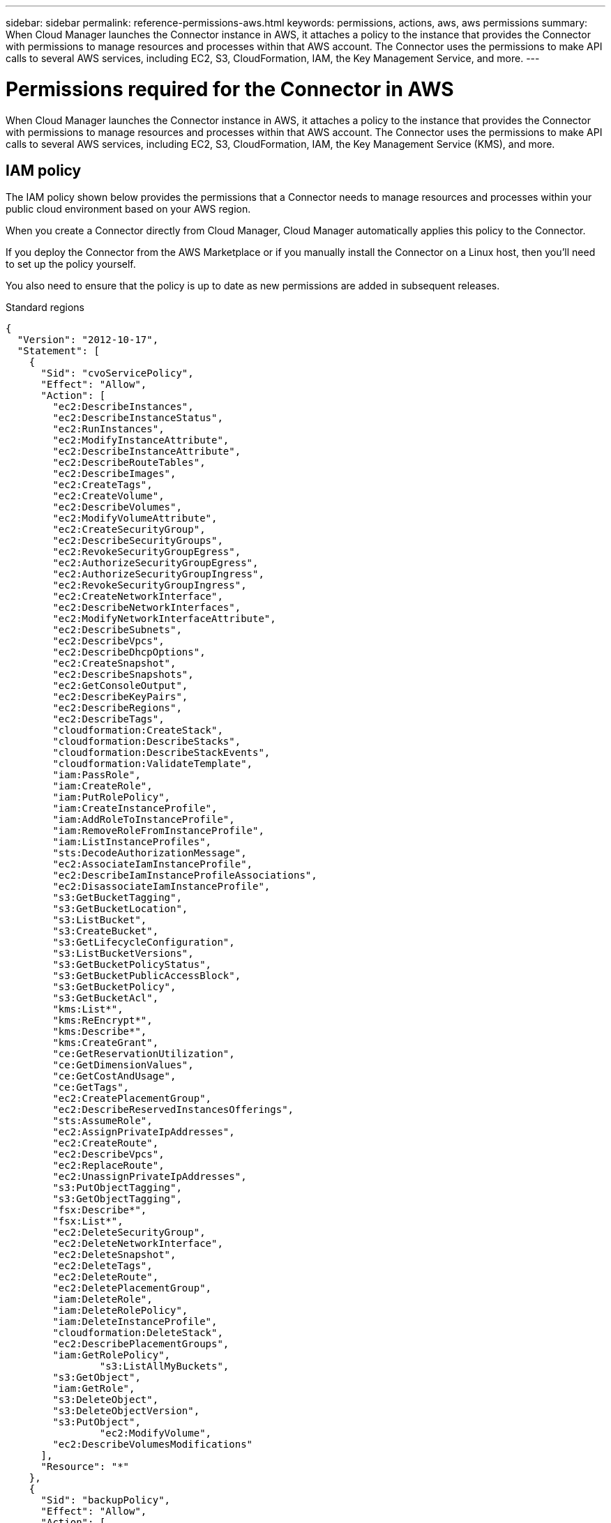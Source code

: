 ---
sidebar: sidebar
permalink: reference-permissions-aws.html
keywords: permissions, actions, aws, aws permissions
summary: When Cloud Manager launches the Connector instance in AWS, it attaches a policy to the instance that provides the Connector with permissions to manage resources and processes within that AWS account. The Connector uses the permissions to make API calls to several AWS services, including EC2, S3, CloudFormation, IAM, the Key Management Service, and more.
---

= Permissions required for the Connector in AWS
:hardbreaks:
:nofooter:
:icons: font
:linkattrs:
:imagesdir: ./media/

[.lead]
When Cloud Manager launches the Connector instance in AWS, it attaches a policy to the instance that provides the Connector with permissions to manage resources and processes within that AWS account. The Connector uses the permissions to make API calls to several AWS services, including EC2, S3, CloudFormation, IAM, the Key Management Service (KMS), and more.

== IAM policy

The IAM policy shown below provides the permissions that a Connector needs to manage resources and processes within your public cloud environment based on your AWS region.

When you create a Connector directly from Cloud Manager, Cloud Manager automatically applies this policy to the Connector.

If you deploy the Connector from the AWS Marketplace or if you manually install the Connector on a Linux host, then you'll need to set up the policy yourself.

You also need to ensure that the policy is up to date as new permissions are added in subsequent releases.

// start tabbed area
[role="tabbed-block"]
====
.Standard regions
--
[source,json]
{
  "Version": "2012-10-17",
  "Statement": [
    {
      "Sid": "cvoServicePolicy",
      "Effect": "Allow",
      "Action": [
        "ec2:DescribeInstances",
        "ec2:DescribeInstanceStatus",
        "ec2:RunInstances",
        "ec2:ModifyInstanceAttribute",
        "ec2:DescribeInstanceAttribute",
        "ec2:DescribeRouteTables",
        "ec2:DescribeImages",
        "ec2:CreateTags",
        "ec2:CreateVolume",
        "ec2:DescribeVolumes",
        "ec2:ModifyVolumeAttribute",
        "ec2:CreateSecurityGroup",
        "ec2:DescribeSecurityGroups",
        "ec2:RevokeSecurityGroupEgress",
        "ec2:AuthorizeSecurityGroupEgress",
        "ec2:AuthorizeSecurityGroupIngress",
        "ec2:RevokeSecurityGroupIngress",
        "ec2:CreateNetworkInterface",
        "ec2:DescribeNetworkInterfaces",
        "ec2:ModifyNetworkInterfaceAttribute",
        "ec2:DescribeSubnets",
        "ec2:DescribeVpcs",
        "ec2:DescribeDhcpOptions",
        "ec2:CreateSnapshot",
        "ec2:DescribeSnapshots",
        "ec2:GetConsoleOutput",
        "ec2:DescribeKeyPairs",
        "ec2:DescribeRegions",
        "ec2:DescribeTags",
        "cloudformation:CreateStack",
        "cloudformation:DescribeStacks",
        "cloudformation:DescribeStackEvents",
        "cloudformation:ValidateTemplate",
        "iam:PassRole",
        "iam:CreateRole",
        "iam:PutRolePolicy",
        "iam:CreateInstanceProfile",
        "iam:AddRoleToInstanceProfile",
        "iam:RemoveRoleFromInstanceProfile",
        "iam:ListInstanceProfiles",
        "sts:DecodeAuthorizationMessage",
        "ec2:AssociateIamInstanceProfile",
        "ec2:DescribeIamInstanceProfileAssociations",
        "ec2:DisassociateIamInstanceProfile",
        "s3:GetBucketTagging",
        "s3:GetBucketLocation",
        "s3:ListBucket",
        "s3:CreateBucket",
        "s3:GetLifecycleConfiguration",
        "s3:ListBucketVersions",
        "s3:GetBucketPolicyStatus",
        "s3:GetBucketPublicAccessBlock",
        "s3:GetBucketPolicy",
        "s3:GetBucketAcl",
        "kms:List*",
        "kms:ReEncrypt*",
        "kms:Describe*",
        "kms:CreateGrant",
        "ce:GetReservationUtilization",
        "ce:GetDimensionValues",
        "ce:GetCostAndUsage",
        "ce:GetTags",
        "ec2:CreatePlacementGroup",
        "ec2:DescribeReservedInstancesOfferings",
        "sts:AssumeRole",
        "ec2:AssignPrivateIpAddresses",
        "ec2:CreateRoute",
        "ec2:DescribeVpcs",
        "ec2:ReplaceRoute",
        "ec2:UnassignPrivateIpAddresses",
        "s3:PutObjectTagging",
        "s3:GetObjectTagging",
        "fsx:Describe*",
        "fsx:List*",
        "ec2:DeleteSecurityGroup",
        "ec2:DeleteNetworkInterface",
        "ec2:DeleteSnapshot",
        "ec2:DeleteTags",
        "ec2:DeleteRoute",
        "ec2:DeletePlacementGroup",
        "iam:DeleteRole",
        "iam:DeleteRolePolicy",
        "iam:DeleteInstanceProfile",
        "cloudformation:DeleteStack",
        "ec2:DescribePlacementGroups",
        "iam:GetRolePolicy",
		"s3:ListAllMyBuckets",
        "s3:GetObject",
        "iam:GetRole",
        "s3:DeleteObject",
        "s3:DeleteObjectVersion",
        "s3:PutObject",
		"ec2:ModifyVolume",
        "ec2:DescribeVolumesModifications"
      ],
      "Resource": "*"
    },
    {
      "Sid": "backupPolicy",
      "Effect": "Allow",
      "Action": [
        "ec2:StartInstances",
        "ec2:StopInstances",
        "ec2:DescribeInstances",
        "ec2:DescribeInstanceStatus",
        "ec2:RunInstances",
        "ec2:TerminateInstances",
        "ec2:DescribeInstanceAttribute",
        "ec2:DescribeImages",
        "ec2:CreateTags",
        "ec2:CreateVolume",
        "ec2:CreateSecurityGroup",
        "ec2:DescribeSubnets",
        "ec2:DescribeVpcs",
        "ec2:DescribeRegions",
        "cloudformation:CreateStack",
        "cloudformation:DeleteStack",
        "cloudformation:DescribeStacks",
        "kms:List*",
        "kms:Describe*",
        "ec2:describeVpcEndpoints",
        "kms:ListAliases",
        "athena:StartQueryExecution",
        "athena:GetQueryResults",
        "athena:GetQueryExecution",
        "athena:StopQueryExecution",
        "glue:CreateDatabase",
        "glue:CreateTable",
        "glue:BatchDeletePartition"
      ],
      "Resource": "*"
    },
    {
      "Sid": "backupS3Policy",
      "Effect": "Allow",
      "Action": [
        "s3:GetBucketLocation",
        "s3:ListAllMyBuckets",
        "s3:ListBucket",
        "s3:CreateBucket",
        "s3:GetLifecycleConfiguration",
        "s3:PutLifecycleConfiguration",
        "s3:PutBucketTagging",
        "s3:ListBucketVersions",
        "s3:GetBucketAcl",
        "s3:PutBucketPublicAccessBlock",
        "s3:GetObject",
        "s3:PutEncryptionConfiguration",
        "s3:DeleteObject",
        "s3:DeleteObjectVersion",
        "s3:ListBucketMultipartUploads",
        "s3:PutObject",
        "s3:PutBucketAcl",
        "s3:AbortMultipartUpload",
        "s3:ListMultipartUploadParts",
        "s3:DeleteBucket"
      ],
      "Resource": [
        "arn:aws:s3:::netapp-backup-*"
      ]
    },
    {
      "Sid": "tagServicePolicy",
      "Effect": "Allow",
      "Action": [
        "ec2:CreateTags",
        "ec2:DeleteTags",
        "ec2:DescribeTags",
        "tag:getResources",
        "tag:getTagKeys",
        "tag:getTagValues",
        "tag:TagResources",
        "tag:UntagResources"
      ],
      "Resource": "*"
    },
    {
      "Sid": "fabricPoolS3Policy",
      "Effect": "Allow",
      "Action": [
        "s3:CreateBucket",
        "s3:GetLifecycleConfiguration",
        "s3:PutLifecycleConfiguration",
        "s3:PutBucketTagging",
        "s3:ListBucketVersions",
        "s3:GetBucketPolicyStatus",
        "s3:GetBucketPublicAccessBlock",
        "s3:GetBucketAcl",
        "s3:GetBucketPolicy",
        "s3:PutBucketPublicAccessBlock",
        "s3:DeleteBucket"
      ],
      "Resource": [
        "arn:aws:s3:::fabric-pool*"
      ]
    },
    {
      "Sid": "fabricPoolPolicy",
      "Effect": "Allow",
      "Action": [
        "ec2:DescribeRegions"
      ],
      "Resource": "*"
    },
    {
      "Effect": "Allow",
      "Action": [
        "ec2:StartInstances",
        "ec2:StopInstances",
        "ec2:TerminateInstances"
      ],
      "Condition": {
        "StringLike": {
          "ec2:ResourceTag/netapp-adc-manager": "*"
        }
      },
      "Resource": [
        "arn:aws:ec2:*:*:instance/*"
      ]
    },
    {
      "Effect": "Allow",
      "Action": [
        "ec2:StartInstances",
        "ec2:TerminateInstances",
        "ec2:AttachVolume",
        "ec2:DetachVolume"
      ],
      "Condition": {
        "StringLike": {
          "ec2:ResourceTag/GFCInstance": "*"
        }
      },
      "Resource": [
        "arn:aws:ec2:*:*:instance/*"
      ]
    },
    {
      "Effect": "Allow",
      "Action": [
        "ec2:StartInstances",
        "ec2:TerminateInstances",
        "ec2:AttachVolume",
        "ec2:DetachVolume",
        "ec2:StopInstances",
        "ec2:DeleteVolume"
      ],
      "Condition": {
        "StringLike": {
          "ec2:ResourceTag/WorkingEnvironment": "*"
        }
      },
      "Resource": [
        "arn:aws:ec2:*:*:instance/*"
      ]
    },
    {
      "Effect": "Allow",
      "Action": [
        "ec2:AttachVolume",
        "ec2:DetachVolume"
      ],
      "Resource": [
        "arn:aws:ec2:*:*:volume/*"
      ]
    },
	{
      "Effect": "Allow",
      "Action": [
        "ec2:DeleteVolume"
      ],
	  "Condition": {
        "StringLike": {
          "ec2:ResourceTag/WorkingEnvironment": "*"
        }
      },
      "Resource": [
        "arn:aws:ec2:*:*:volume/*"
      ]
    },
    {
      "Sid": "K8sServicePolicy",
      "Effect": "Allow",
      "Action": [
        "ec2:DescribeRegions",
        "iam:ListInstanceProfiles",
        "eks:ListClusters",
        "eks:DescribeCluster"
      ],
      "Resource": "*"
    },
    {
      "Sid": "GFCservicePolicy",
      "Effect": "Allow",
      "Action": [
        "cloudformation:DescribeStacks",
        "cloudwatch:GetMetricStatistics",
        "cloudformation:ListStacks"
      ],
      "Resource": "*"
    }
  ]
}
--

.GovCloud (US) regions
--
[source,json]
{
    "Version": "2012-10-17",
    "Statement": [
        {
            "Effect": "Allow",
            "Action": [
                "iam:ListInstanceProfiles",
                "iam:CreateRole",
                "iam:DeleteRole",
                "iam:PutRolePolicy",
                "iam:CreateInstanceProfile",
                "iam:DeleteRolePolicy",
                "iam:AddRoleToInstanceProfile",
                "iam:RemoveRoleFromInstanceProfile",
                "iam:DeleteInstanceProfile",
                "ec2:ModifyVolumeAttribute",
                "sts:DecodeAuthorizationMessage",
                "ec2:DescribeImages",
                "ec2:DescribeRouteTables",
                "ec2:DescribeInstances",
                "iam:PassRole",
                "ec2:DescribeInstanceStatus",
                "ec2:RunInstances",
                "ec2:ModifyInstanceAttribute",
                "ec2:CreateTags",
                "ec2:CreateVolume",
                "ec2:DescribeVolumes",
                "ec2:DeleteVolume",
                "ec2:CreateSecurityGroup",
                "ec2:DeleteSecurityGroup",
                "ec2:DescribeSecurityGroups",
                "ec2:RevokeSecurityGroupEgress",
                "ec2:AuthorizeSecurityGroupEgress",
                "ec2:AuthorizeSecurityGroupIngress",
                "ec2:RevokeSecurityGroupIngress",
                "ec2:CreateNetworkInterface",
                "ec2:DescribeNetworkInterfaces",
                "ec2:DeleteNetworkInterface",
                "ec2:ModifyNetworkInterfaceAttribute",
                "ec2:DescribeSubnets",
                "ec2:DescribeVpcs",
                "ec2:DescribeDhcpOptions",
                "ec2:CreateSnapshot",
                "ec2:DeleteSnapshot",
                "ec2:DescribeSnapshots",
                "ec2:StopInstances",
                "ec2:GetConsoleOutput",
                "ec2:DescribeKeyPairs",
                "ec2:DescribeRegions",
                "ec2:DeleteTags",
                "ec2:DescribeTags",
                "cloudformation:CreateStack",
                "cloudformation:DeleteStack",
                "cloudformation:DescribeStacks",
                "cloudformation:DescribeStackEvents",
                "cloudformation:ValidateTemplate",
                "s3:GetObject",
                "s3:ListBucket",
                "s3:ListAllMyBuckets",
                "s3:GetBucketTagging",
                "s3:GetBucketLocation",
                "s3:CreateBucket",
                "s3:GetBucketPolicyStatus",
                "s3:GetBucketPublicAccessBlock",
                "s3:GetBucketAcl",
                "s3:GetBucketPolicy",
                "kms:List*",
                "kms:ReEncrypt*",
                "kms:Describe*",
                "kms:CreateGrant",
                "ec2:AssociateIamInstanceProfile",
                "ec2:DescribeIamInstanceProfileAssociations",
                "ec2:DisassociateIamInstanceProfile",
                "ec2:DescribeInstanceAttribute",
                "ce:GetReservationUtilization",
                "ce:GetDimensionValues",
                "ce:GetCostAndUsage",
                "ce:GetTags",
                "ec2:CreatePlacementGroup",
                "ec2:DeletePlacementGroup"
            ],
            "Resource": "*"
        },
        {
            "Sid": "fabricPoolPolicy",
            "Effect": "Allow",
            "Action": [
                "s3:DeleteBucket",
                "s3:GetLifecycleConfiguration",
                "s3:PutLifecycleConfiguration",
                "s3:PutBucketTagging",
                "s3:ListBucketVersions",
                "s3:GetBucketPolicyStatus",
                "s3:GetBucketPublicAccessBlock",
                "s3:GetBucketAcl",
                "s3:GetBucketPolicy",
                "s3:PutBucketPublicAccessBlock"
            ],
            "Resource": [
                "arn:aws-us-gov:s3:::fabric-pool*"
            ]
        },
        {
            "Sid": "backupPolicy",
            "Effect": "Allow",
            "Action": [
                "s3:DeleteBucket",
                "s3:GetLifecycleConfiguration",
                "s3:PutLifecycleConfiguration",
                "s3:PutBucketTagging",
                "s3:ListBucketVersions",
                "s3:GetObject",
                "s3:ListBucket",
                "s3:ListAllMyBuckets",
                "s3:GetBucketTagging",
                "s3:GetBucketLocation",
                "s3:GetBucketPolicyStatus",
                "s3:GetBucketPublicAccessBlock",
                "s3:GetBucketAcl",
                "s3:GetBucketPolicy",
                "s3:PutBucketPublicAccessBlock"
            ],
            "Resource": [
                "arn:aws-us-gov:s3:::netapp-backup-*"
            ]
        },
        {
            "Effect": "Allow",
            "Action": [
                "ec2:StartInstances",
                "ec2:TerminateInstances",
                "ec2:AttachVolume",
                "ec2:DetachVolume"
            ],
            "Condition": {
                "StringLike": {
                    "ec2:ResourceTag/WorkingEnvironment": "*"
                }
            },
            "Resource": [
                "arn:aws-us-gov:ec2:*:*:instance/*"
            ]
        },
        {
            "Effect": "Allow",
            "Action": [
                "ec2:AttachVolume",
                "ec2:DetachVolume"
            ],
            "Resource": [
                "arn:aws-us-gov:ec2:*:*:volume/*"
            ]
        }
    ]
}
--

.C2S environment
--
[source,json]
{
    "Version": "2012-10-17",
    "Statement": [{
            "Effect": "Allow",
            "Action": [
                "ec2:DescribeInstances",
                "ec2:DescribeInstanceStatus",
                "ec2:RunInstances",
                "ec2:ModifyInstanceAttribute",
                "ec2:DescribeRouteTables",
                "ec2:DescribeImages",
                "ec2:CreateTags",
                "ec2:CreateVolume",
                "ec2:DescribeVolumes",
                "ec2:ModifyVolumeAttribute",
                "ec2:DeleteVolume",
                "ec2:CreateSecurityGroup",
                "ec2:DeleteSecurityGroup",
                "ec2:DescribeSecurityGroups",
                "ec2:RevokeSecurityGroupEgress",
                "ec2:RevokeSecurityGroupIngress",
                "ec2:AuthorizeSecurityGroupEgress",
                "ec2:AuthorizeSecurityGroupIngress",
                "ec2:CreateNetworkInterface",
                "ec2:DescribeNetworkInterfaces",
                "ec2:DeleteNetworkInterface",
                "ec2:ModifyNetworkInterfaceAttribute",
                "ec2:DescribeSubnets",
                "ec2:DescribeVpcs",
                "ec2:DescribeDhcpOptions",
                "ec2:CreateSnapshot",
                "ec2:DeleteSnapshot",
                "ec2:DescribeSnapshots",
                "ec2:GetConsoleOutput",
                "ec2:DescribeKeyPairs",
                "ec2:DescribeRegions",
                "ec2:DeleteTags",
                "ec2:DescribeTags",
                "cloudformation:CreateStack",
                "cloudformation:DeleteStack",
                "cloudformation:DescribeStacks",
                "cloudformation:DescribeStackEvents",
                "cloudformation:ValidateTemplate",
                "iam:PassRole",
                "iam:CreateRole",
                "iam:DeleteRole",
                "iam:PutRolePolicy",
                "iam:CreateInstanceProfile",
                "iam:DeleteRolePolicy",
                "iam:AddRoleToInstanceProfile",
                "iam:RemoveRoleFromInstanceProfile",
                "iam:DeleteInstanceProfile",
                "s3:GetObject",
                "s3:ListBucket",
                "s3:GetBucketTagging",
                "s3:GetBucketLocation",
                "s3:ListAllMyBuckets",
                "kms:List*",
                "kms:Describe*",
                "ec2:AssociateIamInstanceProfile",
                "ec2:DescribeIamInstanceProfileAssociations",
                "ec2:DisassociateIamInstanceProfile",
                "ec2:DescribeInstanceAttribute",
                "ec2:CreatePlacementGroup",
                "ec2:DeletePlacementGroup",
                "iam:ListinstanceProfiles"
            ],
            "Resource": "*"
        },
        {
            "Sid": "fabricPoolPolicy",
            "Effect": "Allow",
            "Action": [
                "s3:DeleteBucket",
                "s3:GetLifecycleConfiguration",
                "s3:PutLifecycleConfiguration",
                "s3:PutBucketTagging",
                "s3:ListBucketVersions"
            ],
            "Resource": [
                "arn:aws-iso:s3:::fabric-pool*"
            ]
        },
        {
            "Effect": "Allow",
            "Action": [
                "ec2:StartInstances",
                "ec2:StopInstances",
                "ec2:TerminateInstances",
                "ec2:AttachVolume",
                "ec2:DetachVolume"
            ],
            "Condition": {
                "StringLike": {
                    "ec2:ResourceTag/WorkingEnvironment": "*"
                }
            },
            "Resource": [
                "arn:aws-iso:ec2:*:*:instance/*"
            ]
        },
        {
            "Effect": "Allow",
            "Action": [
                "ec2:AttachVolume",
                "ec2:DetachVolume"
            ],
            "Resource": [
                "arn:aws-iso:ec2:*:*:volume/*"
            ]
        }
    ]
}
--

====
// end tabbed area

== How the AWS permissions are used

The following sections describe how the permissions are used for each NetApp cloud service. This information can be helpful if your corporate policies dictate that permissions are only provided as needed.

=== AppTemplate tags

The Connector makes the following API requests to manage tags on AWS resources when you use the AppTemplate Tagging service:

* ec2:CreateTags
* ec2:DeleteTags
* ec2:DescribeTags
* tag:getResources
* tag:getTagKeys
* tag:getTagValues
* tag:TagResources
* tag:UntagResources

=== Cloud Backup

The Connector makes the following API requests to deploy the restore instance for Cloud Backup:

* ec2:StartInstances
* ec2:StopInstances
* ec2:DescribeInstances
* ec2:DescribeInstanceStatus
* ec2:RunInstances
* ec2:TerminateInstances
* ec2:DescribeInstanceAttribute
* ec2:DescribeImages
* ec2:CreateTags
* ec2:CreateVolume
* ec2:CreateSecurityGroup
* ec2:DescribeSubnets
* ec2:DescribeVpcs
* ec2:DescribeRegions
* cloudformation:CreateStack
* cloudformation:DeleteStack
* cloudformation:DescribeStacks

The Connector makes the following API requests to manage backups in Amazon S3:

* s3:GetBucketLocation
* s3:ListAllMyBuckets
* s3:ListBucket
* s3:CreateBucket
* s3:GetLifecycleConfiguration
* s3:PutLifecycleConfiguration
* s3:PutBucketTagging
* s3:ListBucketVersions
* s3:GetBucketAcl
* s3:PutBucketPublicAccessBlock
* kms:List*
* kms:Describe*
* s3:GetObject
* ec2:describeVpcEndpoints
* kms:ListAliases
* s3:PutEncryptionConfiguration

The Connector makes the following API requests when you use the Search & Restore method to restore volumes and files:

* s3:CreateBucket
* s3:DeleteObject
* s3:DeleteObjectVersion
* s3:GetBucketAcl
* s3:ListBucket
* s3:ListBucketVersions
* s3:ListBucketMultipartUploads
* s3:PutObject
* s3:PutBucketAcl
* s3:PutLifecycleConfiguration
* s3:PutBucketPublicAccessBlock
* s3:AbortMultipartUpload
* s3:ListMultipartUploadParts
* athena:StartQueryExecutionc
* athena:GetQueryResults
* athena:GetQueryExecution
* athena:StopQueryExecution
* glue:CreateDatabase
* glue:CreateTable
* glue:BatchDeletePartition

=== Cloud Data Sense

The Connector makes the following API requests to deploy the Cloud Data Sense instance:

* ec2:DescribeInstances
* ec2:DescribeInstanceStatus
* ec2:RunInstances
* ec2:TerminateInstances
* ec2:CreateTags
* ec2:CreateVolume
* ec2:AttachVolume
* ec2:CreateSecurityGroup
* ec2:DeleteSecurityGroup
* ec2:DescribeSecurityGroups
* ec2:CreateNetworkInterface
* ec2:DescribeNetworkInterfaces
* ec2:DeleteNetworkInterface
* ec2:DescribeSubnets
* ec2:DescribeVpcs
* ec2:CreateSnapshot
* ec2:DescribeRegions
* cloudformation:CreateStack
* cloudformation:DeleteStack
* cloudformation:DescribeStacks
* cloudformation:DescribeStackEvents
* iam:AddRoleToInstanceProfile
* ec2:AssociateIamInstanceProfile
* ec2:DescribeIamInstanceProfileAssociations

The Connector makes the following API requests to scan S3 buckets when you use Cloud Data Sense:

* iam:AddRoleToInstanceProfile
* ec2:AssociateIamInstanceProfile
* ec2:DescribeIamInstanceProfileAssociations
* s3:GetBucketTagging
* s3:GetBucketLocation
* s3:ListAllMyBuckets
* s3:ListBucket
* s3:GetBucketPolicyStatus
* s3:GetBucketPolicy
* s3:GetBucketAcl
* s3:GetObject
* iam:GetRole
* s3:DeleteObject
* s3:DeleteObjectVersion
* s3:PutObject
* sts:AssumeRole

=== Cloud Tiering

The Connector makes the following API requests to tier data to Amazon S3 when you use Cloud Tiering.

[cols=3*,options="header"]
|===

| Action
| Used for set up?
| Used for daily operations?

| s3:CreateBucket | Yes | No
| s3:PutLifecycleConfiguration | Yes | No
| s3:GetLifecycleConfiguration | Yes | Yes
| ec2:DescribeRegions | Yes | Yes

|===

=== Cloud Volumes ONTAP

The Connector makes the following API requests to deploy and manage Cloud Volumes ONTAP in AWS.

[cols=5*,options="header"]
|===

| Purpose
| Action
| Used for deployment?
| Used for daily operations?
| Used for deletion?

.13+| Create and manage IAM roles and instance profiles for Cloud Volumes ONTAP instances
| iam:ListInstanceProfiles | Yes | Yes | No
| iam:CreateRole | Yes | No | No
| iam:DeleteRole | No | Yes | Yes
| iam:PutRolePolicy | Yes | No | No
| iam:CreateInstanceProfile | Yes | No | No
| iam:DeleteRolePolicy | No | Yes | Yes
| iam:AddRoleToInstanceProfile | Yes | No | No
| iam:RemoveRoleFromInstanceProfile | No | Yes | Yes
| iam:DeleteInstanceProfile | No | Yes | Yes
| iam:PassRole | Yes | No | No
| ec2:AssociateIamInstanceProfile | Yes | Yes | No
| ec2:DescribeIamInstanceProfileAssociations | Yes | Yes | No
| ec2:DisassociateIamInstanceProfile | No | Yes | No

| Decode authorization status messages
| sts:DecodeAuthorizationMessage | Yes | Yes | No

| Describe the specified images (AMIs) available to the account
| ec2:DescribeImages | Yes | Yes | No

| Describe the route tables in a VPC (required for HA pairs only)
| ec2:DescribeRouteTables | Yes | No | No

.7+| Stop, start, and monitor instances
| ec2:StartInstances | Yes | Yes | No
| ec2:StopInstances | Yes | Yes | No
| ec2:DescribeInstances | Yes | Yes | No
| ec2:DescribeInstanceStatus | Yes | Yes | No
| ec2:RunInstances | Yes | No | No
| ec2:TerminateInstances | No | No | Yes
| ec2:ModifyInstanceAttribute | No | Yes | No

| Verify that enhanced networking is enabled for supported instance types
| ec2:DescribeInstanceAttribute | No | Yes | No

| Tag resources with the "WorkingEnvironment" and "WorkingEnvironmentId" tags which are used for maintenance and cost allocation
| ec2:CreateTags | Yes | Yes | No

.6+| Manage EBS volumes that Cloud Volumes ONTAP uses as back-end storage
| ec2:CreateVolume | Yes | Yes | No
| ec2:DescribeVolumes | Yes | Yes | Yes
| ec2:ModifyVolumeAttribute | No | Yes | Yes
| ec2:AttachVolume | Yes | Yes | No
| ec2:DeleteVolume | No | Yes | Yes
| ec2:DetachVolume  | No | Yes | Yes

.7+| Create and manage security groups for Cloud Volumes ONTAP
| ec2:CreateSecurityGroup | Yes | No | No
| ec2:DeleteSecurityGroup | No | Yes | Yes
| ec2:DescribeSecurityGroups | Yes | Yes | Yes
| ec2:RevokeSecurityGroupEgress | Yes | No | No
| ec2:AuthorizeSecurityGroupEgress | Yes | No | No
| ec2:AuthorizeSecurityGroupIngress | Yes | No | No
| ec2:RevokeSecurityGroupIngress | Yes | Yes | No

.4+| Create and manage network interfaces for Cloud Volumes ONTAP in the target subnet
| ec2:CreateNetworkInterface | Yes | No | No
| ec2:DescribeNetworkInterfaces | Yes | Yes | No
| ec2:DeleteNetworkInterface | No | Yes | Yes
| ec2:ModifyNetworkInterfaceAttribute | No | Yes | No

.2+| Get the list of destination subnets and security groups
| ec2:DescribeSubnets | Yes | Yes | No
| ec2:DescribeVpcs | Yes | Yes | No

| Get DNS servers and the default domain name for Cloud Volumes ONTAP instances
| ec2:DescribeDhcpOptions | Yes | No | No

.3+| Take snapshots of EBS volumes for Cloud Volumes ONTAP
| ec2:CreateSnapshot | Yes | Yes | No
| ec2:DeleteSnapshot | No | Yes | Yes
| ec2:DescribeSnapshots | No | Yes | No

| Capture the Cloud Volumes ONTAP console, which is attached to AutoSupport messages
| ec2:GetConsoleOutput | Yes | Yes | No

| Get the list of available key pairs
| ec2:DescribeKeyPairs | Yes | No | No

| Get the list of available AWS regions
| ec2:DescribeRegions | Yes | Yes | No

.2+| Manage tags for resources associated with Cloud Volumes ONTAP instances
| ec2:DeleteTags | No | Yes | Yes
| ec2:DescribeTags | No | Yes | No

.5+| Create and manage stacks for AWS CloudFormation templates
| cloudformation:CreateStack | Yes | No | No
| cloudformation:DeleteStack | Yes | No | No
| cloudformation:DescribeStacks | Yes | Yes | No
| cloudformation:DescribeStackEvents | Yes | No | No
| cloudformation:ValidateTemplate | Yes | No | No

.15+| Create and manage an S3 bucket that a Cloud Volumes ONTAP system uses as a capacity tier for data tiering
| s3:CreateBucket | Yes | Yes | No
| s3:DeleteBucket | No | Yes | Yes
| s3:GetLifecycleConfiguration | No | Yes | No
| s3:PutLifecycleConfiguration | No | Yes | No
| s3:PutBucketTagging | No | Yes | No
| s3:ListBucketVersions | No | Yes | No
| s3:GetBucketPolicyStatus | No | Yes | No
| s3:GetBucketPublicAccessBlock | No | Yes | No
| s3:GetBucketAcl | No | Yes | No
| s3:GetBucketPolicy | No | Yes | No
| s3:PutBucketPublicAccessBlock | No | Yes | No
| s3:GetBucketTagging | No | Yes | No
| s3:GetBucketLocation | No | Yes | No
| s3:ListAllMyBuckets | No | No | No
| s3:ListBucket | No | Yes | No

.4+| Enable data encryption of Cloud Volumes ONTAP using the AWS Key Management Service (KMS)
| kms:List* | Yes | Yes | No
| kms:ReEncrypt* | Yes | No | No
| kms:Describe* | Yes | Yes | No
| kms:CreateGrant | Yes | Yes | No

.4+| Obtain AWS cost data for Cloud Volumes ONTAP
| ce:GetReservationUtilization | No | Yes | No
| ce:GetDimensionValues | No | Yes | No
| ce:GetCostAndUsage | No | Yes | No
| ce:GetTags | No | Yes | No

.2+| Create and manage an AWS spread placement group for two HA nodes and the mediator in a single AWS Availability Zone
| ec2:CreatePlacementGroup | Yes | No | No
| ec2:DeletePlacementGroup | No | Yes | Yes

.2+| Create reports
| fsx:Describe* | No | Yes | No
| fsx:List* | No | Yes | No

.2+| Create and manage aggregates that support the Amazon EBS Elastic Volumes feature
| ec2:DescribeVolumesModifications | No | Yes | No
| ec2:ModifyVolume | No | Yes | No

|===

=== Global File Cache

The Connector makes the following API requests to deploy Global File Cache instances during deployment:

* cloudformation:DescribeStacks
* cloudwatch:GetMetricStatistics
* cloudformation:ListStacks

=== Kubernetes

The Connector makes the following API requests to discover and manage Amazon EKS clusters:

* ec2:DescribeRegions
* eks:ListClusters
* eks:DescribeCluster
* iam:GetInstanceProfile
